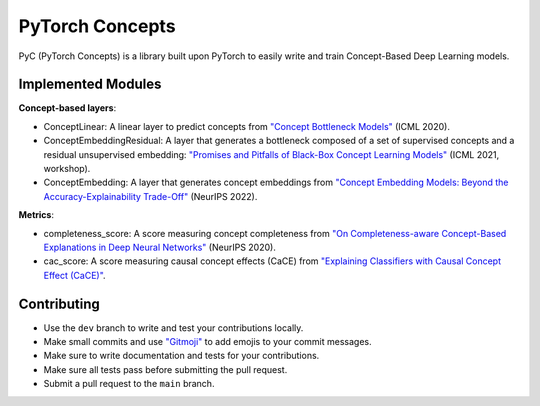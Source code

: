 PyTorch Concepts
======================

PyC (PyTorch Concepts) is a library built upon PyTorch to easily write and train Concept-Based Deep Learning models.


Implemented Modules
-------------------------

**Concept-based layers**:

- ConceptLinear: A linear layer to predict concepts from `"Concept Bottleneck Models" <https://arxiv.org/pdf/2007.04612>`_ (ICML 2020).
- ConceptEmbeddingResidual: A layer that generates a bottleneck composed of a set of supervised concepts and a residual unsupervised embedding: `"Promises and Pitfalls of Black-Box Concept Learning Models" <https://arxiv.org/abs/2106.13314>`_ (ICML 2021, workshop).
- ConceptEmbedding: A layer that generates concept embeddings from `"Concept Embedding Models: Beyond the Accuracy-Explainability Trade-Off" <https://arxiv.org/abs/2209.09056>`_ (NeurIPS 2022).

**Metrics**:

- completeness_score: A score measuring concept completeness from `"On Completeness-aware Concept-Based Explanations in Deep Neural Networks" <https://arxiv.org/abs/1910.07969>`_ (NeurIPS 2020).
- cac_score: A score measuring causal concept effects (CaCE) from `"Explaining Classifiers with Causal Concept Effect (CaCE)" <https://arxiv.org/abs/1907.07165>`_.


Contributing
-------------------------

- Use the ``dev`` branch to write and test your contributions locally.
- Make small commits and use `"Gitmoji" <https://gitmoji.dev/>`_ to add emojis to your commit messages.
- Make sure to write documentation and tests for your contributions.
- Make sure all tests pass before submitting the pull request.
- Submit a pull request to the ``main`` branch.
